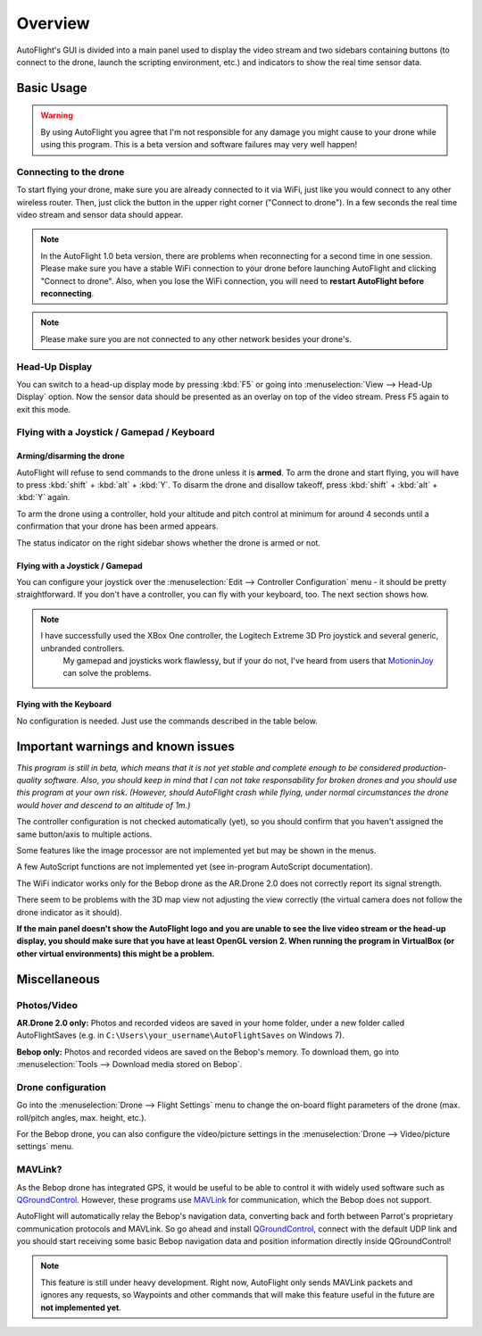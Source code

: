 Overview
********

AutoFlight's GUI is divided into a main panel used to display the video stream and two sidebars containing buttons (to connect to the drone, launch the scripting environment, etc.) and indicators to show the real time sensor data.

Basic Usage
===========

.. warning::

   By using AutoFlight you agree that I'm not responsible for any damage you might cause to your drone while using this program. This is a beta version and software failures may very well happen!

Connecting to the drone
-----------------------

To start flying your drone, make sure you are already connected to it via WiFi, just like you would connect to any other wireless router. Then, just click the button in the upper right corner ("Connect to drone"). In a few seconds the real time video stream and sensor data should appear.

.. note::

	In the AutoFlight 1.0 beta version, there are problems when reconnecting for a second time in one session. Please make sure you have a stable WiFi connection to your drone before launching AutoFlight and clicking "Connect to drone". Also, when you lose the WiFi connection, you will need to **restart AutoFlight before reconnecting**.

.. note::

	Please make sure you are not connected to any other network besides your drone's.

Head-Up Display
---------------

You can switch to a head-up display mode by pressing :kbd:`F5` or going into :menuselection:`View --> Head-Up Display` option. Now the sensor data should be presented as an overlay on top of the video stream. Press F5 again to exit this mode.

Flying with a Joystick / Gamepad / Keyboard
-------------------------------------------

Arming/disarming the drone
++++++++++++++++++++++++++

AutoFlight will refuse to send commands to the drone unless it is **armed**. To arm the drone and start flying, you will have to press :kbd:`shift` + :kbd:`alt` + :kbd:`Y`. To disarm the drone and disallow takeoff, press :kbd:`shift` + :kbd:`alt` + :kbd:`Y` again.

To arm the drone using a controller, hold your altitude and pitch control at minimum for around 4 seconds until a confirmation that your drone has been armed appears.

The status indicator on the right sidebar shows whether the drone is armed or not.

Flying with a Joystick / Gamepad
++++++++++++++++++++++++++++++++

You can configure your joystick over the :menuselection:`Edit --> Controller Configuration` menu - it should be pretty straightforward.
If you don't have a controller, you can fly with your keyboard, too. The next section shows how.

.. note::

    I have successfully used the XBox One controller, the Logitech Extreme 3D Pro joystick and several generic, unbranded controllers.
	My gamepad and joysticks work flawlessy, but if your do not, I've heard from users that `MotioninJoy <http://www.motioninjoy.com/>`_ can solve the problems.


Flying with the Keyboard
++++++++++++++++++++++++

No configuration is needed. Just use the commands described in the table below.

.. image:: _images/gettingstarted/af_controls.svg
   :width: 820px


+-------------------------------------------+---------------------------------------+---------------------------------------------+-------------+
| Drone Commands                                                                 | AutoFlight Commands                                       |
+===========================================+=======================================+=============================================+=============+
| Take Off / Land                           | :kbd:`T`                              | Take Picture                                | :kbd:`P`    |
+-------------------------------------------+---------------------------------------+---------------------------------------------+-------------+
| Switch camera (Front/Bottom)              | :kbd:`V`                              | Start/Stop recording video                  | :kbd:`R`    |
+-------------------------------------------+---------------------------------------+---------------------------------------------+-------------+
| Flip                                      | 2x :kbd:`F`                           | Toggle HUD                                  | :kbd:`F5`   |
+-------------------------------------------+---------------------------------------+---------------------------------------------+-------------+
| Emergency                                 | 2x :kbd:`Y`                           | Start/Stop recording sensor data            | :kbd:`N`    |
+-------------------------------------------+---------------------------------------+---------------------------------------------+-------------+
| Up | Rotate left | Down | Rotate right    | :kbd:`I` :kbd:`J` :kbd:`K` :kbd:`L`   |                                                           |
+-------------------------------------------+---------------------------------------+---------------------------------------------+-------------+
| Forward | Left | Backward | Right         | :kbd:`W` :kbd:`A` :kbd:`S` :kbd:`D`   |                                                           |
+-------------------------------------------+---------------------------------------+---------------------------------------------+-------------+

Important warnings and known issues
===================================

*This program is still in beta, which means that it is not yet stable and complete enough to be considered production-quality software. Also, you should keep in mind that I can not take responsability for broken drones and you should use this program at your own risk. (However, should AutoFlight crash while flying, under normal circumstances the drone would hover and descend to an altitude of 1m.)*

The controller configuration is not checked automatically (yet), so you should confirm that you haven't assigned the same button/axis to multiple actions.

Some features like the image processor are not implemented yet but may be shown in the menus.

A few AutoScript functions are not implemented yet (see in-program AutoScript documentation).

The WiFi indicator works only for the Bebop drone as the AR.Drone 2.0 does not correctly report its signal strength.

There seem to be problems with the 3D map view not adjusting the view correctly (the virtual camera does not follow the drone indicator as it should).

**If the main panel doesn't show the AutoFlight logo and you are unable to see the live video stream or the head-up display, you should make sure that you have at least OpenGL version 2. When running the program in VirtualBox (or other virtual environments) this might be a problem.**

Miscellaneous
=============

Photos/Video
------------

**AR.Drone 2.0 only:**
Photos and recorded videos are saved in your home folder, under a new folder called AutoFlightSaves (e.g. in ``C:\Users\your_username\AutoFlightSaves`` on Windows 7).

**Bebop only:**
Photos and recorded videos are saved on the Bebop's memory. To download them, go into :menuselection:`Tools --> Download media stored on Bebop`.

Drone configuration
-------------------

Go into the :menuselection:`Drone --> Flight Settings` menu to change the on-board flight parameters of the drone (max. roll/pitch angles, max. height, etc.).

For the Bebop drone, you can also configure the video/picture settings in the :menuselection:`Drone --> Video/picture settings` menu.

MAVLink?
--------

As the Bebop drone has integrated GPS, it would be useful to be able to control it with widely used software such as `QGroundControl <http://qgroundcontrol.org/>`_. However, these programs use `MAVLink <http://qgroundcontrol.org/mavlink/start>`_ for communication, which the Bebop does not support.

AutoFlight will automatically relay the Bebop's navigation data, converting back and forth between Parrot's proprietary communication protocols and MAVLink. So go ahead and install `QGroundControl <http://qgroundcontrol.org/>`_, connect with the default UDP link and you should start receiving some basic Bebop navigation data and position information directly inside QGroundControl!

.. note::

	This feature is still under heavy development. Right now, AutoFlight only sends MAVLink packets and ignores any requests, so Waypoints and other commands that will make this feature useful in the future are **not implemented yet**.
